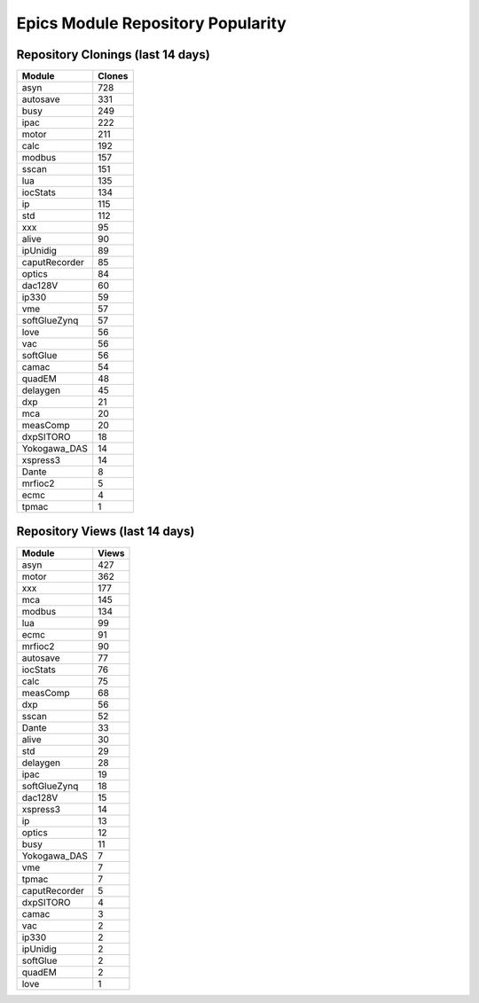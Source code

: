 ==================================
Epics Module Repository Popularity
==================================



Repository Clonings (last 14 days)
----------------------------------
.. csv-table::
   :header: Module, Clones

   asyn, 728
   autosave, 331
   busy, 249
   ipac, 222
   motor, 211
   calc, 192
   modbus, 157
   sscan, 151
   lua, 135
   iocStats, 134
   ip, 115
   std, 112
   xxx, 95
   alive, 90
   ipUnidig, 89
   caputRecorder, 85
   optics, 84
   dac128V, 60
   ip330, 59
   vme, 57
   softGlueZynq, 57
   love, 56
   vac, 56
   softGlue, 56
   camac, 54
   quadEM, 48
   delaygen, 45
   dxp, 21
   mca, 20
   measComp, 20
   dxpSITORO, 18
   Yokogawa_DAS, 14
   xspress3, 14
   Dante, 8
   mrfioc2, 5
   ecmc, 4
   tpmac, 1



Repository Views (last 14 days)
-------------------------------
.. csv-table::
   :header: Module, Views

   asyn, 427
   motor, 362
   xxx, 177
   mca, 145
   modbus, 134
   lua, 99
   ecmc, 91
   mrfioc2, 90
   autosave, 77
   iocStats, 76
   calc, 75
   measComp, 68
   dxp, 56
   sscan, 52
   Dante, 33
   alive, 30
   std, 29
   delaygen, 28
   ipac, 19
   softGlueZynq, 18
   dac128V, 15
   xspress3, 14
   ip, 13
   optics, 12
   busy, 11
   Yokogawa_DAS, 7
   vme, 7
   tpmac, 7
   caputRecorder, 5
   dxpSITORO, 4
   camac, 3
   vac, 2
   ip330, 2
   ipUnidig, 2
   softGlue, 2
   quadEM, 2
   love, 1
